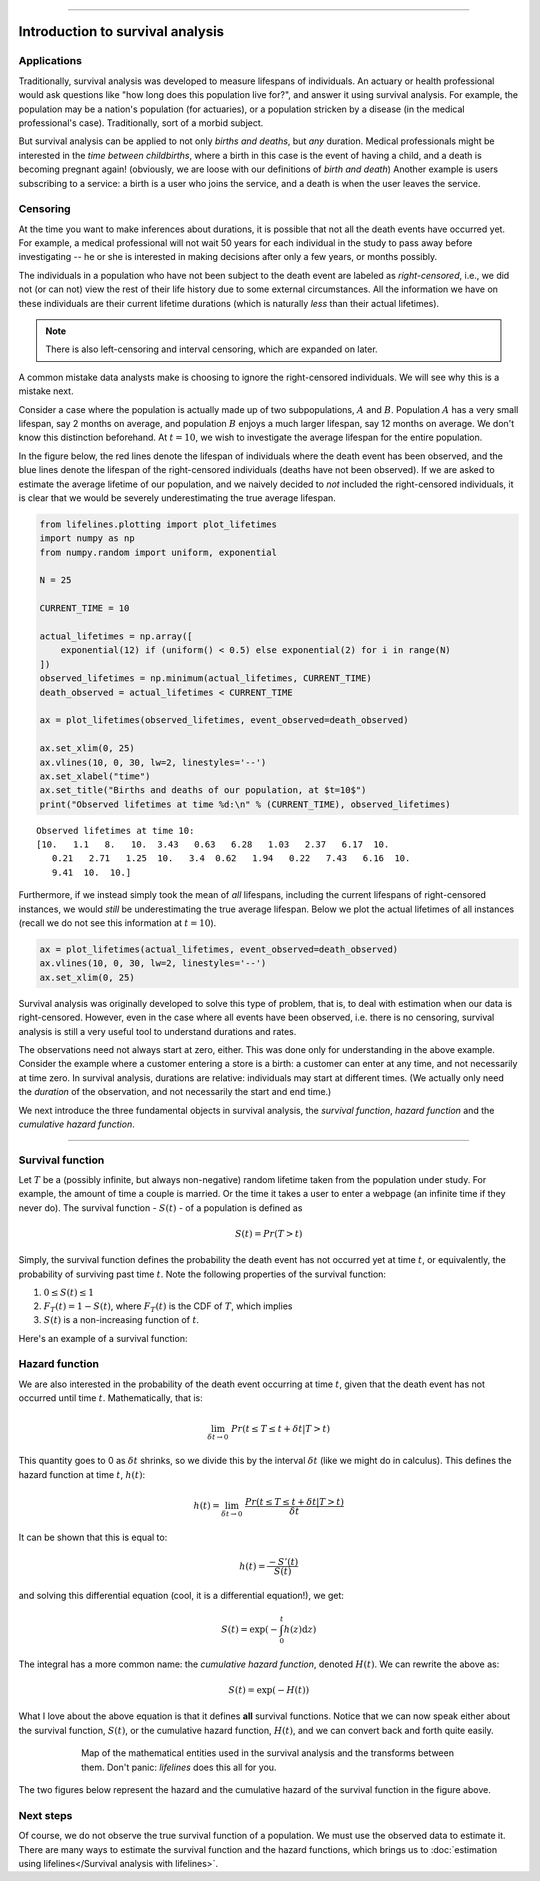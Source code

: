 .. image:: http://i.imgur.com/EOowdSD.png

-------------------------------------


Introduction to survival analysis
'''''''''''''''''''''''''''''''''

Applications
------------


Traditionally, survival analysis was developed to measure lifespans of individuals.
An actuary or health professional would ask questions like
"how long does this population live for?", and answer it using survival analysis.
For example, the population may be a nation's population (for actuaries),
or a population stricken by a disease (in the medical professional's case).
Traditionally, sort of a morbid subject.

But survival analysis can be applied to not only *births and
deaths*, but *any* duration. Medical professionals might be interested in
the *time between childbirths*, where a birth in this case is the event
of having a child, and a death is becoming pregnant again! (obviously,
we are loose with our definitions of *birth and death*) Another example
is users subscribing to a service: a birth is a user who joins the
service, and a death is when the user leaves the service.

Censoring
----------


At the time you want to make inferences about durations, it is possible that not all the death events have occurred yet. For example, a
medical professional will not wait 50 years for each individual in the
study to pass away before investigating -- he or she is interested in
making decisions after only a few years, or months possibly.

The individuals in a population who have not been subject to the death
event are labeled as *right-censored*, i.e.,
we did not (or can not) view the rest of their life history
due to some external circumstances. All the information we have on
these individuals are their current lifetime durations (which is
naturally *less* than their actual lifetimes).

.. note:: There is also left-censoring and interval censoring, which are expanded on later.

A common mistake data analysts make is choosing to ignore the
right-censored individuals. We will see why this is a mistake next.

Consider a case where the population is actually made up of two
subpopulations, :math:`A` and :math:`B`. Population :math:`A` has a very
small lifespan, say 2 months on average, and population :math:`B`
enjoys a much larger lifespan, say 12 months on average. We don't
know this distinction beforehand. At :math:`t=10`, we
wish to investigate the average lifespan for the entire population.

In the figure below, the red lines denote the lifespan of individuals where the death event
has been observed, and the blue lines denote the lifespan of the
right-censored individuals (deaths have not been observed). If we are
asked to estimate the average lifetime of our population, and we naively
decided to *not* included the right-censored individuals, it is clear
that we would be severely underestimating the true average lifespan.

.. code:: python


    from lifelines.plotting import plot_lifetimes
    import numpy as np
    from numpy.random import uniform, exponential

    N = 25

    CURRENT_TIME = 10

    actual_lifetimes = np.array([
        exponential(12) if (uniform() < 0.5) else exponential(2) for i in range(N)
    ])
    observed_lifetimes = np.minimum(actual_lifetimes, CURRENT_TIME)
    death_observed = actual_lifetimes < CURRENT_TIME

    ax = plot_lifetimes(observed_lifetimes, event_observed=death_observed)

    ax.set_xlim(0, 25)
    ax.vlines(10, 0, 30, lw=2, linestyles='--')
    ax.set_xlabel("time")
    ax.set_title("Births and deaths of our population, at $t=10$")
    print("Observed lifetimes at time %d:\n" % (CURRENT_TIME), observed_lifetimes)


.. image:: images/survival_analysis_intro_censoring.png
    :width: 750px
    :align: center

.. parsed-literal::

    Observed lifetimes at time 10:
    [10.   1.1   8.   10.  3.43   0.63   6.28   1.03   2.37   6.17  10.
       0.21   2.71   1.25  10.   3.4  0.62   1.94   0.22   7.43   6.16  10.
       9.41  10.  10.]


Furthermore, if we instead simply took the mean of *all*
lifespans, including the current lifespans of right-censored instances,
we would *still* be underestimating the true average lifespan. Below we
plot the actual lifetimes of all instances (recall we do not see this
information at :math:`t=10`).

.. code:: python

    ax = plot_lifetimes(actual_lifetimes, event_observed=death_observed)
    ax.vlines(10, 0, 30, lw=2, linestyles='--')
    ax.set_xlim(0, 25)


.. image:: images/survival_analysis_intro_censoring_revealed.png
    :width: 750px
    :align: center

Survival analysis was originally developed to solve this type of
problem, that is, to deal with estimation when our data is
right-censored. However, even in the case where all events have been
observed, i.e. there is no censoring, survival analysis is still a very useful tool
to understand durations and rates.

The observations need not always start at zero, either. This was done
only for understanding in the above example. Consider the example where
a customer entering a store is a birth: a customer can enter at
any time, and not necessarily at time zero. In survival analysis, durations
are relative: individuals may start at different times.
(We actually only need the *duration* of the observation, and not
necessarily the start and end time.)

We next introduce the three fundamental objects in survival analysis, the
*survival function*, *hazard function* and the *cumulative hazard function*.

--------------

Survival function
-----------------


Let :math:`T` be a (possibly infinite, but always non-negative) random
lifetime taken from the population under study. For example, the
amount of time a couple is married. Or the time it takes a user to enter
a webpage (an infinite time if they never do). The survival function -
:math:`S(t)` - of a population is defined as

.. math::  S(t) = Pr(T > t)

Simply, the survival function defines the probability the death event has not occurred yet at time
:math:`t`, or equivalently, the probability of surviving past time
:math:`t`. Note the following properties of the survival function:

1. :math:`0 \le S(t) \le 1`
2. :math:`F_T(t) = 1 - S(t)`, where :math:`F_T(t)` is the CDF of :math:`T`, which implies
3. :math:`S(t)` is a non-increasing function of :math:`t`.

Here's an example of a survival function:

.. image:: images/intro_survival_function.png
    :width: 650px
    :align: center

Hazard function
-----------------


We are also interested in the probability of the death event occurring at time :math:`t`,
given that the death event has not occurred until time :math:`t`. Mathematically, that is:

.. math::  \lim_{\delta t \rightarrow 0 } \; Pr( t \le T \le t + \delta t | T > t)

This quantity goes to 0 as :math:`\delta t` shrinks, so we divide this
by the interval :math:`\delta t` (like we might do in calculus). This
defines the hazard function at time :math:`t`, :math:`h(t)`:

.. math:: h(t) =  \lim_{\delta t \rightarrow 0 } \; \frac{Pr( t \le T \le t + \delta t | T > t)}{\delta t}

It can be shown that this is equal to:

.. math:: h(t) = \frac{-S'(t)}{S(t)}

and solving this differential equation (cool, it is a differential
equation!), we get:

.. math:: S(t) = \exp\left( -\int_0^t h(z) \mathrm{d}z \right)

The integral has a more common name: the *cumulative hazard function*, denoted :math:`H(t)`. We can rewrite the above as:


.. math:: S(t) = \exp\left(-H(t) \right)


What I love about the above equation is that it defines **all** survival
functions. Notice that we can now speak either about the
survival function, :math:`S(t)`, or the cumulative hazard function,
:math:`H(t)`, and we can convert back and forth quite easily.


.. figure:: images/map.png
    :width: 550px
    :figwidth: 600px
    :align: center
    :figclass: align-center

    Map of the mathematical entities used in the survival analysis and the transforms between them.
    Don't panic: *lifelines* does this all for you.


The two figures below represent the hazard and the cumulative hazard of the survival function in the figure above.

.. image:: images/intro_hazards.png
    :width: 650px
    :align: center



Next steps
-----------------

Of course, we do not observe the true survival function of a population. We
must use the observed data to estimate it. There are many ways to estimate the survival function and the hazard functions, which brings us to :doc:`estimation using lifelines</Survival analysis with lifelines>`.
